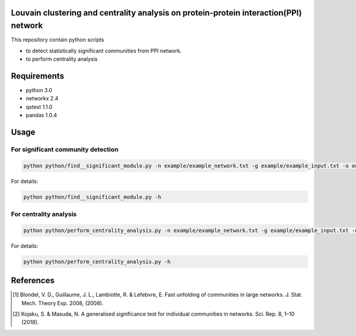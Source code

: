 Louvain clustering and centrality analysis on protein-protein interaction(PPI) network 
======================================================================================

This repository contain python scripts
     
*  to detect statistically significant communities from PPI network.
*  to perform centrality analysis


Requirements
============

* python 3.0
* networkx 2.4
* qstest 1.1.0
* pandas 1.0.4

Usage
=====

For significant community detection
***********************************

.. code-block:: bash

     python python/find__significant_module.py -n example/example_network.txt -g example/example_input.txt -o output_dir

For details:

.. code-block:: bash

     python python/find__significant_module.py -h

For centrality analysis
***********************

.. code-block:: bash

     python python/perform_centrality_analysis.py -n example/example_network.txt -g example/example_input.txt -o output_dir

For details:

.. code-block:: bash

     python python/perform_centrality_analysis.py -h

References
==========

.. [#] Blondel, V. D., Guillaume, J. L., Lambiotte, R. & Lefebvre, E. Fast unfolding of communities in large networks. J. Stat. Mech. Theory Exp. 2008, (2008).
.. [#] Kojaku, S. & Masuda, N. A generalised significance test for individual communities in networks. Sci. Rep. 8, 1–10 (2018).

